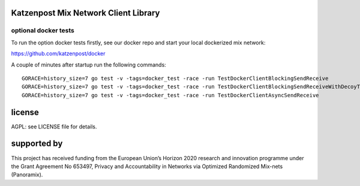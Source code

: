 

.. image:: https://travis-ci.org/katzenpost/client.svg?branch=master
  :target: https://travis-ci.org/katzenpost/client

.. image:: https://godoc.org/github.com/katzenpost/client?status.svg
  :target: https://godoc.org/github.com/katzenpost/client


Katzenpost Mix Network Client Library
=====================================


optional docker tests
---------------------

To run the option docker tests firstly, see our docker repo
and start your local dockerized mix network:

https://github.com/katzenpost/docker

A couple of minutes after startup run the following commands:
::

   GORACE=history_size=7 go test -v -tags=docker_test -race -run TestDockerClientBlockingSendReceive
   GORACE=history_size=7 go test -v -tags=docker_test -race -run TestDockerClientBlockingSendReceiveWithDecoyTraffic
   GORACE=history_size=7 go test -v -tags=docker_test -race -run TestDockerClientAsyncSendReceive

license
=======

AGPL: see LICENSE file for details.


supported by
============

.. image:: https://katzenpost.mixnetworks.org/_static/images/eu-flag-tiny.jpg

This project has received funding from the European Union’s Horizon 2020
research and innovation programme under the Grant Agreement No 653497, Privacy
and Accountability in Networks via Optimized Randomized Mix-nets (Panoramix).
